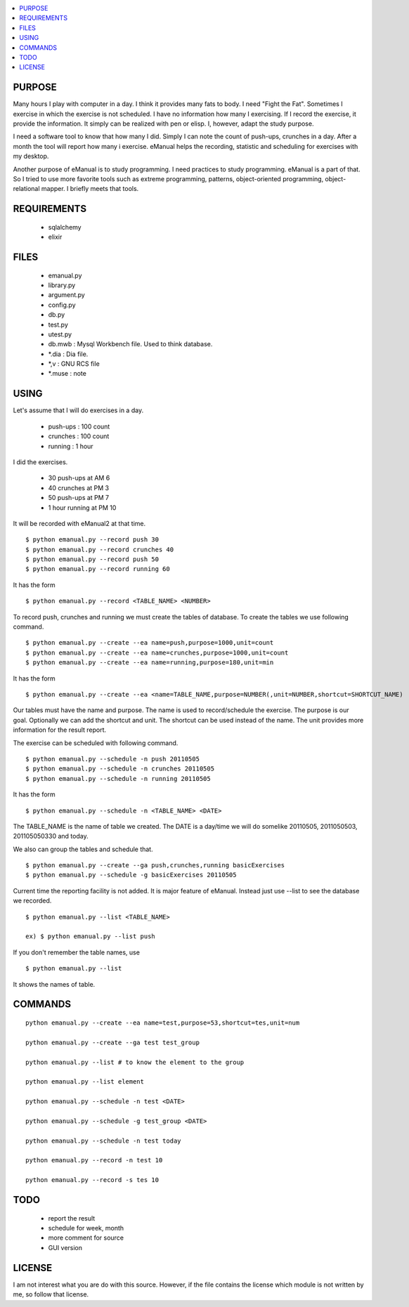 
.. contents:: :local:

PURPOSE
=======

Many hours I play with computer in a day. I think it provides many fats to
body. I need "Fight the Fat". Sometimes I exercise in which the exercise
is not scheduled. I have no information how many I exercising. If I record
the exercise, it provide the information. It simply can be realized with
pen or elisp. I, however, adapt the study purpose.

I need a software tool to know that how many I did. Simply I can note the
count of push-ups, crunches in a day. After a month the tool will report
how many i exercise. eManual helps the recording, statistic and scheduling
for exercises with my desktop.

Another purpose of eManual is to study programming. I need practices to
study programming. eManual is a part of that. So I tried to use more
favorite tools such as extreme programming, patterns, object-oriented
programming, object-relational mapper. I briefly meets that tools.


REQUIREMENTS
============

 - sqlalchemy
 - elixir


FILES
=====

 - emanual.py
 - library.py
 - argument.py
 - config.py
 - db.py
 - test.py
 - utest.py


 - db.mwb : Mysql Workbench file. Used to think database.
 - *.dia : Dia file.
 - *,v : GNU RCS file
 - *.muse : note


USING
=====

Let's assume that I will do exercises in a day.

 - push-ups : 100 count
 - crunches : 100 count
 - running : 1 hour

I did the exercises.

 - 30 push-ups at AM 6
 - 40 crunches at PM 3
 - 50 push-ups at PM 7
 - 1 hour running at PM 10

It will be recorded with eManual2 at that time.
::

 $ python emanual.py --record push 30
 $ python emanual.py --record crunches 40
 $ python emanual.py --record push 50
 $ python emanual.py --record running 60

It has the form
::

 $ python emanual.py --record <TABLE_NAME> <NUMBER>

To record push, crunches and running we must create the tables of database.
To create the tables we use following command.
::

 $ python emanual.py --create --ea name=push,purpose=1000,unit=count
 $ python emanual.py --create --ea name=crunches,purpose=1000,unit=count
 $ python emanual.py --create --ea name=running,purpose=180,unit=min

It has the form
::

 $ python emanual.py --create --ea <name=TABLE_NAME,purpose=NUMBER(,unit=NUMBER,shortcut=SHORTCUT_NAME)

Our tables must have the name and purpose. The name is used to
record/schedule the exercise. The purpose is our goal. Optionally we can
add the shortcut and unit. The shortcut can be used instead of the name.
The unit provides more information for the result report.

The exercise can be scheduled with following command.
::

 $ python emanual.py --schedule -n push 20110505
 $ python emanual.py --schedule -n crunches 20110505
 $ python emanual.py --schedule -n running 20110505

It has the form
::

 $ python emanual.py --schedule -n <TABLE_NAME> <DATE>

The TABLE_NAME is the name of table we created. The DATE is a day/time we
will do somelike 20110505, 2011050503, 201105050330 and today.

We also can group the tables and schedule that.
::

 $ python emanual.py --create --ga push,crunches,running basicExercises
 $ python emanual.py --schedule -g basicExercises 20110505


Current time the reporting facility is not added. It is major feature of
eManual. Instead just use --list to see the database we recorded.
::

 $ python emanual.py --list <TABLE_NAME>

 ex) $ python emanual.py --list push

If you don't remember the table names, use
::

 $ python emanual.py --list

It shows the names of table.


COMMANDS
========

::

 python emanual.py --create --ea name=test,purpose=53,shortcut=tes,unit=num
 
 python emanual.py --create --ga test test_group
 
 python emanual.py --list # to know the element to the group
 
 python emanual.py --list element
 
 python emanual.py --schedule -n test <DATE>
 
 python emanual.py --schedule -g test_group <DATE>
 
 python emanual.py --schedule -n test today
 
 python emanual.py --record -n test 10
 
 python emanual.py --record -s tes 10



TODO
====

 - report the result
 - schedule for week, month
 - more comment for source
 - GUI version


LICENSE
=======

I am not interest what you are do with this source. However, if the file
contains the license which module is not written by me, so follow that
license.


